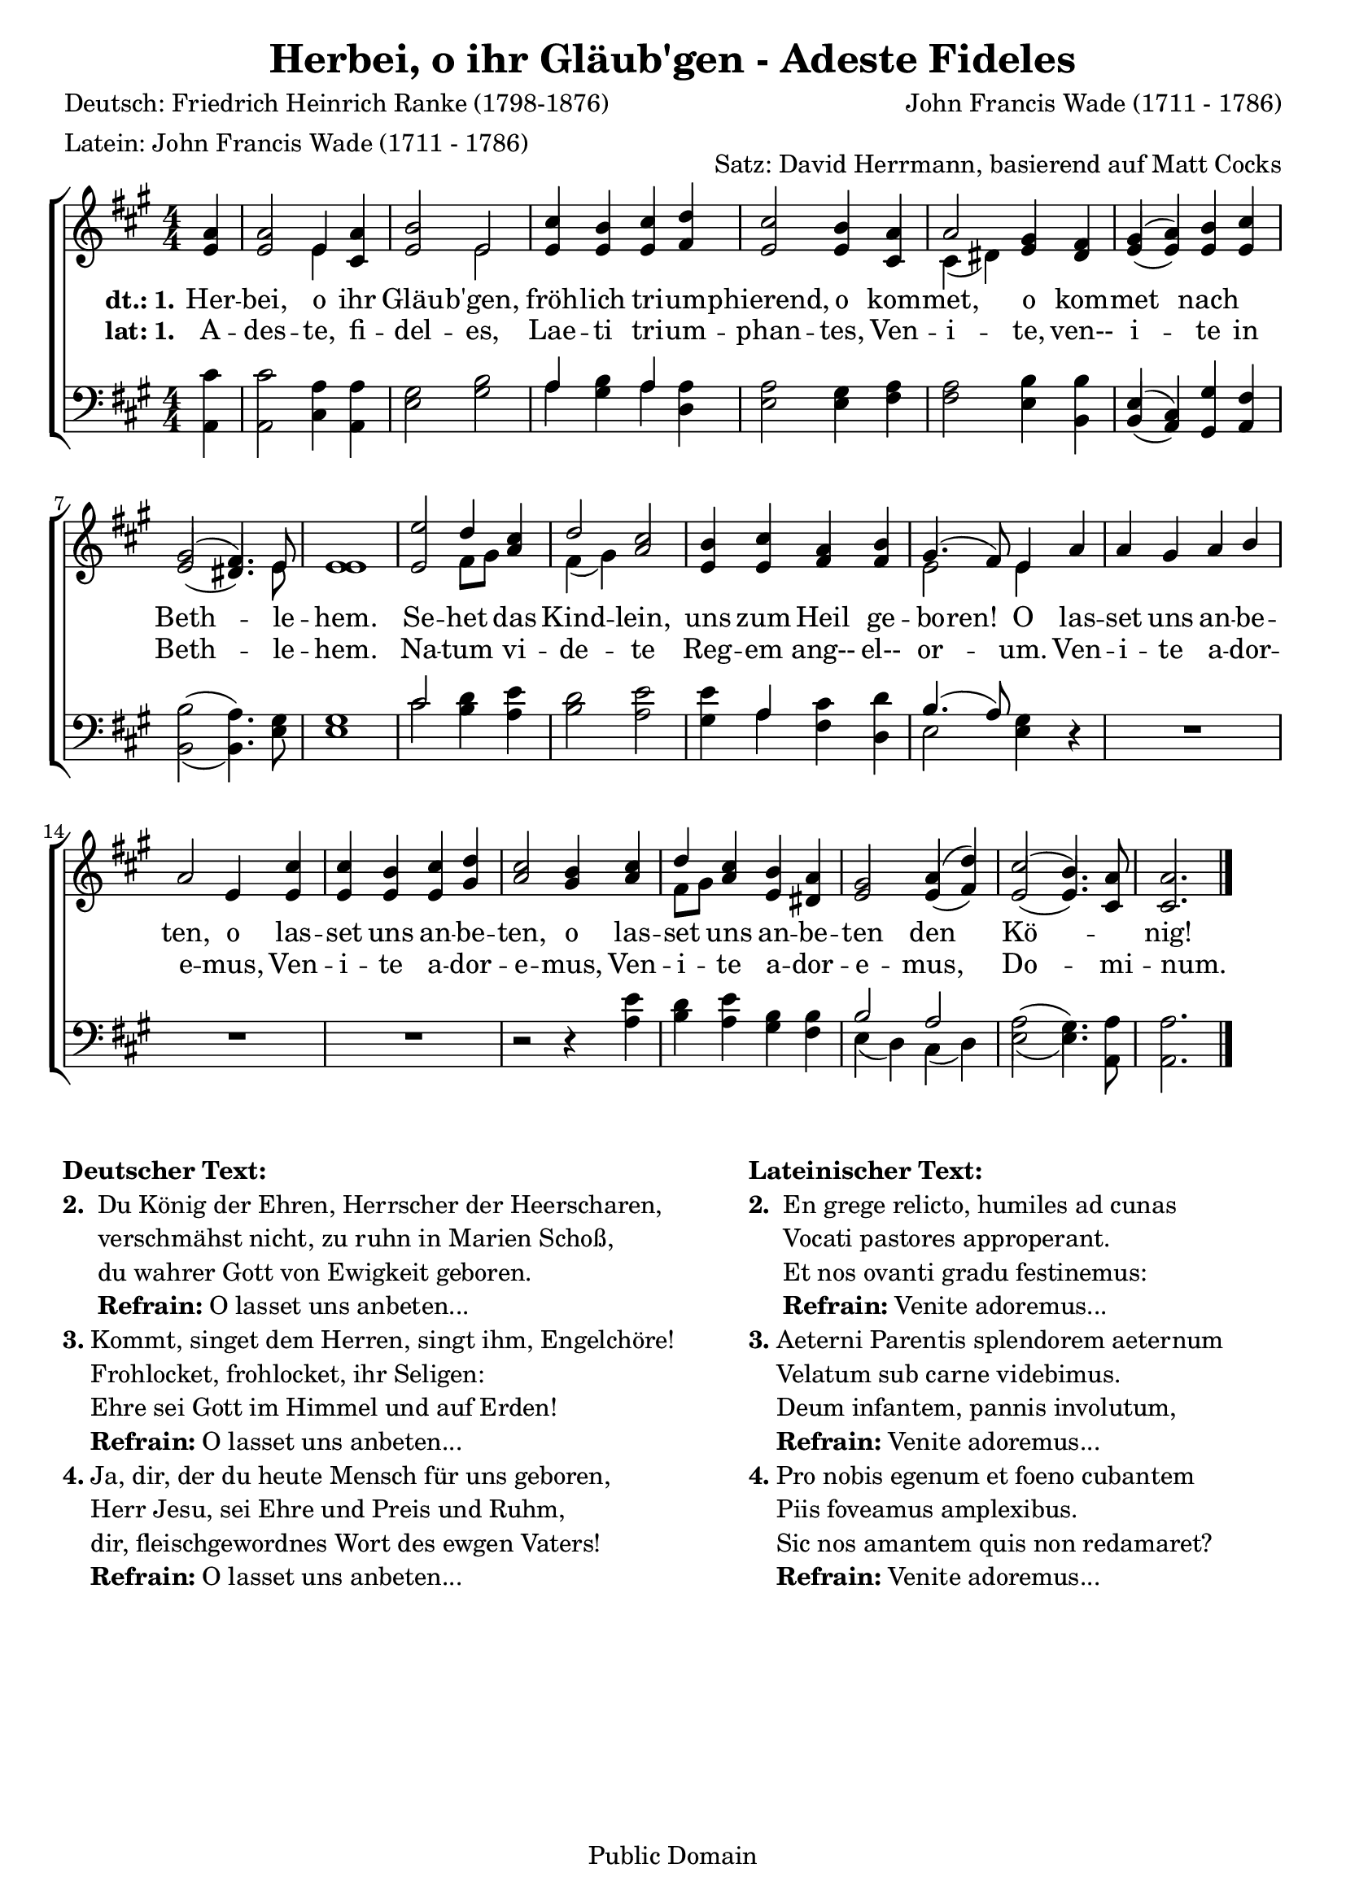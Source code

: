 \version "2.24.2"
\header {
  mutopiatitle = "Adeste Fideles"
  mutopiacomposer = "J. F. Wade"
  mutopiapoet = "Traditional, German: Friedrich Heinrich Ranke"
  mutopiainstrument = "SATB"
  date = "18th century"
  source = "Cantus Diversi, 1751"
  style = "Classical"
  maintainer = "Matt Corks, David Herrmann"
  maintainerEmail = "mvcorks@alumni.uwaterloo.ca"
  lastupdated = "2011/Nov/17"
  title = "Herbei, o ihr Gläub'gen - Adeste Fideles"
  poet = \markup {
    \column{
      "Deutsch: Friedrich Heinrich Ranke (1798-1876)"
      "Latein: John Francis Wade (1711 - 1786)"
    }
  }
  composer = "John Francis Wade (1711 - 1786)"
  tagline = ##f
  copyright = "Public Domain"
  arranger = "Satz: David Herrmann, basierend auf Matt Cocks"
}

upper =
\relative c' {
  \slurDown
  \clef "treble"
  \key a\major
  \override Staff.TimeSignature.style = #'numbered
  \time 4/4
  \partial 4
  <e a>4
  <e a>2 << e4 \\ e4 >> <cis a'>
  <e b'>2 <<e\\ e>>
  <e cis'>4 <e b'> <e cis'> <fis d'>
  <e cis'>2 <e b'>4 <cis a'>

  << a'2 \\ { cis,4 (dis4) } >> <e gis> <dis fis>
  << { gis (a) } \\ { \stemUp e (e) } >> <e b'> <e cis'>
  << { gis2 (fis4.) } \\ { \stemUp e2 (dis4.) } >> << e8 \\ e8 >>
  <e e>1
  <e e'>2 << d'4 \\ {fis,8 [gis8]} >> \stemUp <a cis>4
  << {\stemDown \slurDown fis4 (gis)} \\ \stemUp d'2 >> <a cis>2
  <e b'>4 <e cis'> <fis a> <fis b>
  << {gis4. (fis8)} \\ e2 >> << e4 \\ e4 >>
  a
  a gis a b
  a2 e4 <e cis'>
  <e cis'> <e b'> <e cis'> <gis d'>
  <a cis>2 <gis b>4
  <a cis>
  << {\stemDown fis8 [gis]} \\ \stemUp d'4>>
  <a cis>4 <e b'> <dis a'>

  <e gis>2 <<{a4 (d)}\\{\stemUp e,4 (fis)}>>

  << { \slurDown e2 (e4.) } \\ { \stemUp \slurUp cis'2 (b4.) } >> <cis, a'>8
  <cis a'>2.
  \bar "|."
}


lower =
\relative c {
  \clef "bass"
  \key a\major
  \override Staff.TimeSignature.style = #'numbered
  \time 4/4
  \partial 4
  <a cis'>4
  <a cis'>2 <cis a'>4 <a a'>
  <e' gis>2 <gis b>
  << a4 \\ a4 >> <gis b> << a \\ a >> <a d,>
  <e a>2 <e gis>4 <fis a>
  <fis a>2 <e b'>4 <b b'>
  << {e (cis)} \\ { \stemUp b (a) } >> <gis gis'> <a fis'>
  << { \slurDown \stemDown b2 (b4.) }\\ { \slurUp b'2 (a4.)} >> <e gis>8
  <e gis>1
  <<cis'2 \\ cis2>> <b d>4 <a e'>
  <b d>2 <a e'>
  <gis e'>4 <<a\\a>> <fis cis'> <d d'>
  << \stemDown e2 \\ {\slurUp \stemUp b'4. (a8)}>> <e gis>4
  r4
  R1 R1 R1 r2 r4
  <a e'>4
  <b d> <a e'> <gis b> <fis b>
  << b2 \\ { e,4 (d)} >>
  << { \stemDown \slurDown cis4 (d) } \\ \stemUp a'2 >>
  << { \stemDown a2 (gis4.) } \\ { e2 (e4.) }>> <a, a'>8
  <a a'>2.
  \bar "|."
}

verbalat = \context Lyrics = "verbalat" \lyricmode {
  \set stanza = #"lat: 1."
  A4 -- des2 -- te,4 fi -- del2 -- es,
  Lae4 -- ti4 tri -- um -- phan2 -- tes,4
  Ven4 -- i2 -- te,4 ven-- i2 -- te4 in Beth2.. -- le8 -- hem.1
  Na2 -- tum4 vi -- de2 -- te
  Reg4 -- em ang-- el-- or2 -- um.4
  Ven -- i -- te a -- dor -- e2 -- mus,4
  Ven -- i -- te a -- dor -- e2 -- mus,4
  Ven -- i -- te a -- dor -- e2 -- mus,
  Do2.. -- mi8 -- num.2.
  _4
}

verbadeut = \context Lyrics = "verbadeut" \lyricmode {
  \set stanza = #"dt.: 1."
  Her4 -- bei,2 o4 ihr4 Gläu2 -- b'gen,2 fröh4 -- lich4 tri4 -- um4 -- phierend,2
  o4 kom4 -- met,2 o4 kom4 -- met2 nach2 Beth2.. -- le8 -- hem.1
  Se2 -- het4 das4 Kind2 -- lein,2 uns4 zum4 Heil4 ge4 -- bo4 -- ren!4
  O4 las4 -- set4 uns4 an4 -- be4 -- ten,2 o4 las4 -- set4 uns4 an4 -- be4 -- ten,2
  o4 las4 -- set4 uns4 an4 -- be4 -- ten2 den2 Kö1 -- nig!1
}


\score{
  \context ChoirStaff {
    <<
      \new Staff { \upper }
      \new Lyrics {\verbadeut }
      \new Lyrics { \verbalat }
      \new Staff { \lower }
    >>
  }

  \layout{
    indent = #0
    \context{
      \Voice
    }
    \context{
      \Staff
    }
  }
}
\markup {
  \fill-line {
    \hspace #0.1
    \column {
      \line{\bold "Deutscher Text:"}
      \line {
        \bold "2. "
        \column {
          "Du König der Ehren, Herrscher der Heerscharen,"
          "verschmähst nicht, zu ruhn in Marien Schoß,"
          "du wahrer Gott von Ewigkeit geboren."
          \concat{ \bold "Refrain: " "O lasset uns anbeten..."}
        }
      }
      \hspace #0.1
      \line {
        \bold "3."
        \column {
          "Kommt, singet dem Herren, singt ihm, Engelchöre!"
          "Frohlocket, frohlocket, ihr Seligen:"
          "Ehre sei Gott im Himmel und auf Erden!"
          \concat{ \bold "Refrain: " "O lasset uns anbeten..."}
        }
      }
      \hspace #0.1
      \line {
        \bold "4."
        \column {
          "Ja, dir, der du heute Mensch für uns geboren,"
          "Herr Jesu, sei Ehre und Preis und Ruhm,"
          "dir, fleischgewordnes Wort des ewgen Vaters!"
          \concat{ \bold "Refrain: " "O lasset uns anbeten..."}
        }
      }
    }
    \hspace #0.1
    \column {
      \line{\bold "Lateinischer Text:"}
      \line {
        \bold "2. "
        \column {
          "En grege relicto, humiles ad cunas"
          "Vocati pastores approperant."
          "Et nos ovanti gradu festinemus:"
          \concat{\bold "Refrain: " "Venite adoremus..."}
        }
      }
      \hspace #0.1
      \line {
        \bold "3."
        \column {
          "Aeterni Parentis splendorem aeternum"
          "Velatum sub carne videbimus."
          "Deum infantem, pannis involutum,"
          \concat{\bold "Refrain: " "Venite adoremus..."}
        }
      }
      \hspace #0.1
      \line {
        \bold "4."
        \column {
          "Pro nobis egenum et foeno cubantem"
          "Piis foveamus amplexibus."
          "Sic nos amantem quis non redamaret?"
          \concat{\bold "Refrain: " "Venite adoremus..."}
        }
      }
    }
    \hspace #0.1
  }
}